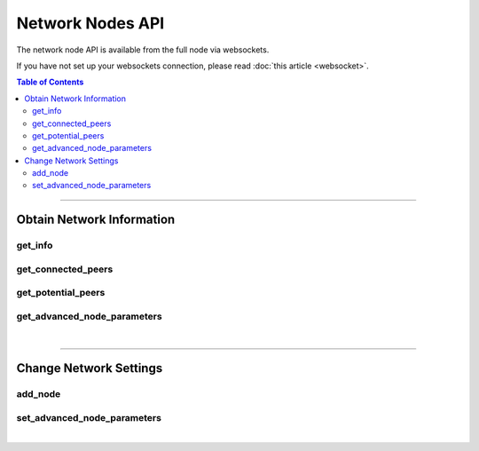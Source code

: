 


Network Nodes API
*******************

The network node API is available from the full node via websockets.

If you have not set up your websockets connection, please read :doc:`this
article <websocket>`.

.. contents:: Table of Contents
   :local:

----------------

Obtain Network Information
================================
get_info
-----------------------------
.. doxygenfunction:: graphene::app::network_node_api::get_info

get_connected_peers
------------------------------
.. doxygenfunction:: graphene::app::network_node_api::get_connected_peers

get_potential_peers
-------------------------------
.. doxygenfunction:: graphene::app::network_node_api::get_potential_peers

get_advanced_node_parameters
-----------------------------------
.. doxygenfunction:: graphene::app::network_node_api::get_advanced_node_parameters

|

**************

Change Network Settings
==============================
add_node
----------------------------
.. doxygenfunction:: graphene::app::network_node_api::add_node

set_advanced_node_parameters
---------------------------------
.. doxygenfunction:: graphene::app::network_node_api::set_advanced_node_parameters

|

